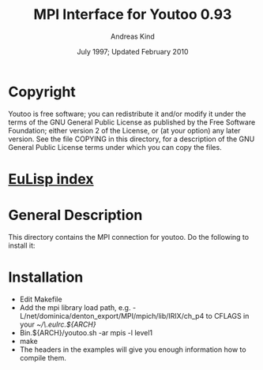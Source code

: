 #                            -*- mode: org; -*-
#
#+TITLE:              MPI Interface for Youtoo 0.93
#+AUTHOR:                     Andreas Kind
#+DATE:               July 1997; Updated February 2010
#+LINK:           http://www.cs.bath.ac.uk/~jap/ak1/youtoo
#+EMAIL: no-reply
#+OPTIONS: ^:{} email:nil

* Copyright
  Youtoo is free software; you can redistribute it and/or modify it under the
  terms of the GNU General Public License as published by the Free Software
  Foundation; either version 2 of the License, or (at your option) any later
  version.  See the file COPYING in this directory, for a description of the GNU
  General Public License terms under which you can copy the files.

* [[file:../../index.org][EuLisp index]]

* General Description
  This directory contains the MPI connection for youtoo. Do the following to
  install it:

* Installation
  + Edit Makefile
  + Add the mpi library load path,
    e.g. -L/net/dominica/denton_export/MPI/mpich/lib/IRIX/ch_p4 to CFLAGS in
    your /~/\.eulrc.${ARCH}/
  + Bin.${ARCH}/youtoo.sh -ar mpis -l level1
  + make
  + The headers in the examples will give you enough information how to compile
    them.
